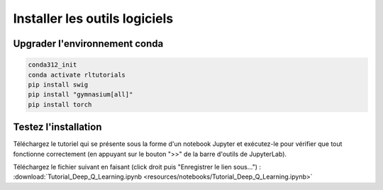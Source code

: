 *******************************
Installer les outils logiciels 
*******************************



================================
Upgrader l'environnement conda
================================

.. code-block:: bash

   conda312_init
   conda activate rltutorials
   pip install swig
   pip install "gymnasium[all]"
   pip install torch

=======================
Testez l'installation
=======================

Téléchargez le tutoriel qui se présente sous la forme d'un notebook Jupyter et exécutez-le pour vérifier que tout fonctionne correctement (en appuyant sur le bouton ">>" de la barre d'outils de JupyterLab).

Téléchargez le fichier suivant en faisant (click droit puis "Enregistrer le lien sous...") :
:download:`Tutorial_Deep_Q_Learning.ipynb <resources/notebooks/Tutorial_Deep_Q_Learning.ipynb>`